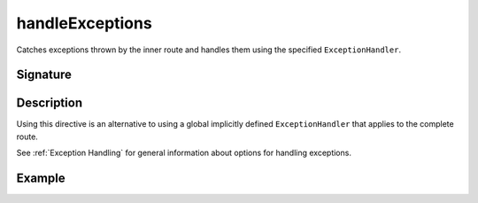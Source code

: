 .. _-handleExceptions-:

handleExceptions
================

Catches exceptions thrown by the inner route and handles them using the specified ``ExceptionHandler``.

Signature
---------

.. includecode2:: /../../akka-http/src/main/scala/akka/http/server/directives/ExecutionDirectives.scala
   :snippet: handleExceptions

Description
-----------

Using this directive is an alternative to using a global implicitly defined ``ExceptionHandler`` that
applies to the complete route.

See :ref:`Exception Handling` for general information about options for handling exceptions.

Example
-------

.. includecode2:: ../../../code/docs/http/server/directives/ExecutionDirectivesExamplesSpec.scala
   :snippet: handleExceptions
